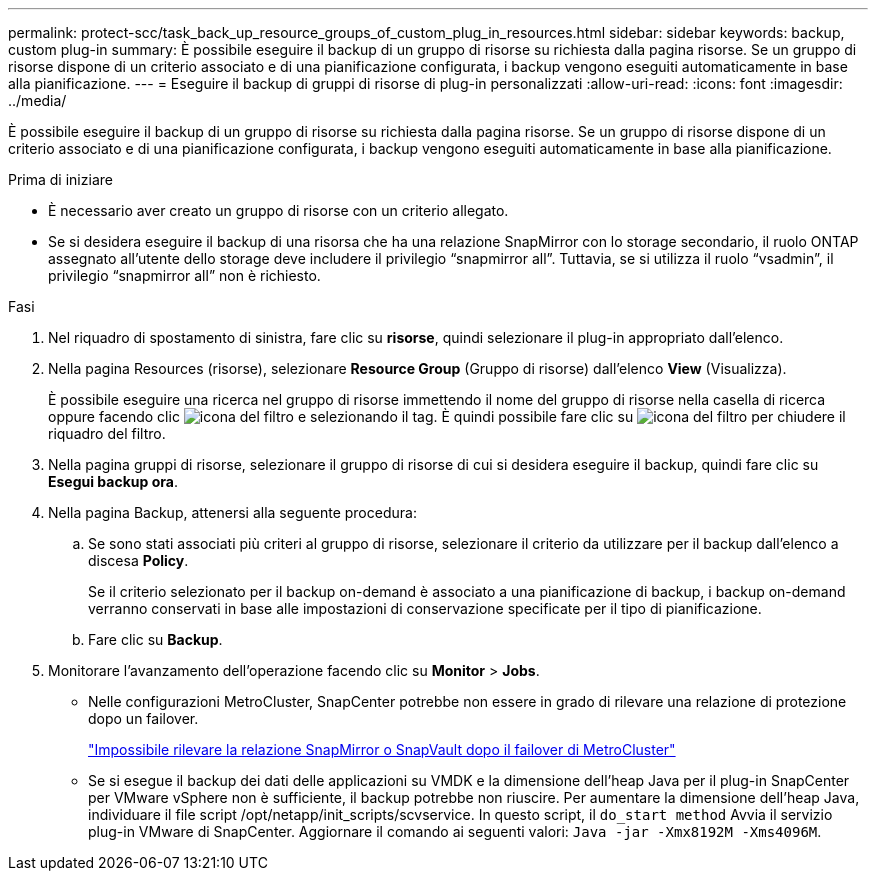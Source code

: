---
permalink: protect-scc/task_back_up_resource_groups_of_custom_plug_in_resources.html 
sidebar: sidebar 
keywords: backup, custom plug-in 
summary: È possibile eseguire il backup di un gruppo di risorse su richiesta dalla pagina risorse. Se un gruppo di risorse dispone di un criterio associato e di una pianificazione configurata, i backup vengono eseguiti automaticamente in base alla pianificazione. 
---
= Eseguire il backup di gruppi di risorse di plug-in personalizzati
:allow-uri-read: 
:icons: font
:imagesdir: ../media/


[role="lead"]
È possibile eseguire il backup di un gruppo di risorse su richiesta dalla pagina risorse. Se un gruppo di risorse dispone di un criterio associato e di una pianificazione configurata, i backup vengono eseguiti automaticamente in base alla pianificazione.

.Prima di iniziare
* È necessario aver creato un gruppo di risorse con un criterio allegato.
* Se si desidera eseguire il backup di una risorsa che ha una relazione SnapMirror con lo storage secondario, il ruolo ONTAP assegnato all'utente dello storage deve includere il privilegio "`snapmirror all`". Tuttavia, se si utilizza il ruolo "`vsadmin`", il privilegio "`snapmirror all`" non è richiesto.


.Fasi
. Nel riquadro di spostamento di sinistra, fare clic su *risorse*, quindi selezionare il plug-in appropriato dall'elenco.
. Nella pagina Resources (risorse), selezionare *Resource Group* (Gruppo di risorse) dall'elenco *View* (Visualizza).
+
È possibile eseguire una ricerca nel gruppo di risorse immettendo il nome del gruppo di risorse nella casella di ricerca oppure facendo clic image:../media/filter_icon.gif["icona del filtro"] e selezionando il tag. È quindi possibile fare clic su image:../media/filter_icon.gif["icona del filtro"] per chiudere il riquadro del filtro.

. Nella pagina gruppi di risorse, selezionare il gruppo di risorse di cui si desidera eseguire il backup, quindi fare clic su *Esegui backup ora*.
. Nella pagina Backup, attenersi alla seguente procedura:
+
.. Se sono stati associati più criteri al gruppo di risorse, selezionare il criterio da utilizzare per il backup dall'elenco a discesa *Policy*.
+
Se il criterio selezionato per il backup on-demand è associato a una pianificazione di backup, i backup on-demand verranno conservati in base alle impostazioni di conservazione specificate per il tipo di pianificazione.

.. Fare clic su *Backup*.


. Monitorare l'avanzamento dell'operazione facendo clic su *Monitor* > *Jobs*.
+
** Nelle configurazioni MetroCluster, SnapCenter potrebbe non essere in grado di rilevare una relazione di protezione dopo un failover.
+
https://kb.netapp.com/Advice_and_Troubleshooting/Data_Protection_and_Security/SnapCenter/Unable_to_detect_SnapMirror_or_SnapVault_relationship_after_MetroCluster_failover["Impossibile rilevare la relazione SnapMirror o SnapVault dopo il failover di MetroCluster"]

** Se si esegue il backup dei dati delle applicazioni su VMDK e la dimensione dell'heap Java per il plug-in SnapCenter per VMware vSphere non è sufficiente, il backup potrebbe non riuscire. Per aumentare la dimensione dell'heap Java, individuare il file script /opt/netapp/init_scripts/scvservice. In questo script, il `do_start method` Avvia il servizio plug-in VMware di SnapCenter. Aggiornare il comando ai seguenti valori: `Java -jar -Xmx8192M -Xms4096M`.



